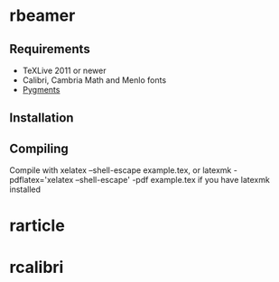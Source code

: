 * rbeamer
** Requirements
- TeXLive 2011 or newer
- Calibri, Cambria Math and Menlo fonts
- [[http://pygments.org/][Pygments]]
** Installation
** Compiling
Compile with xelatex --shell-escape example.tex, or latexmk -pdflatex='xelatex --shell-escape' -pdf example.tex if you have latexmk installed
* rarticle
* rcalibri
